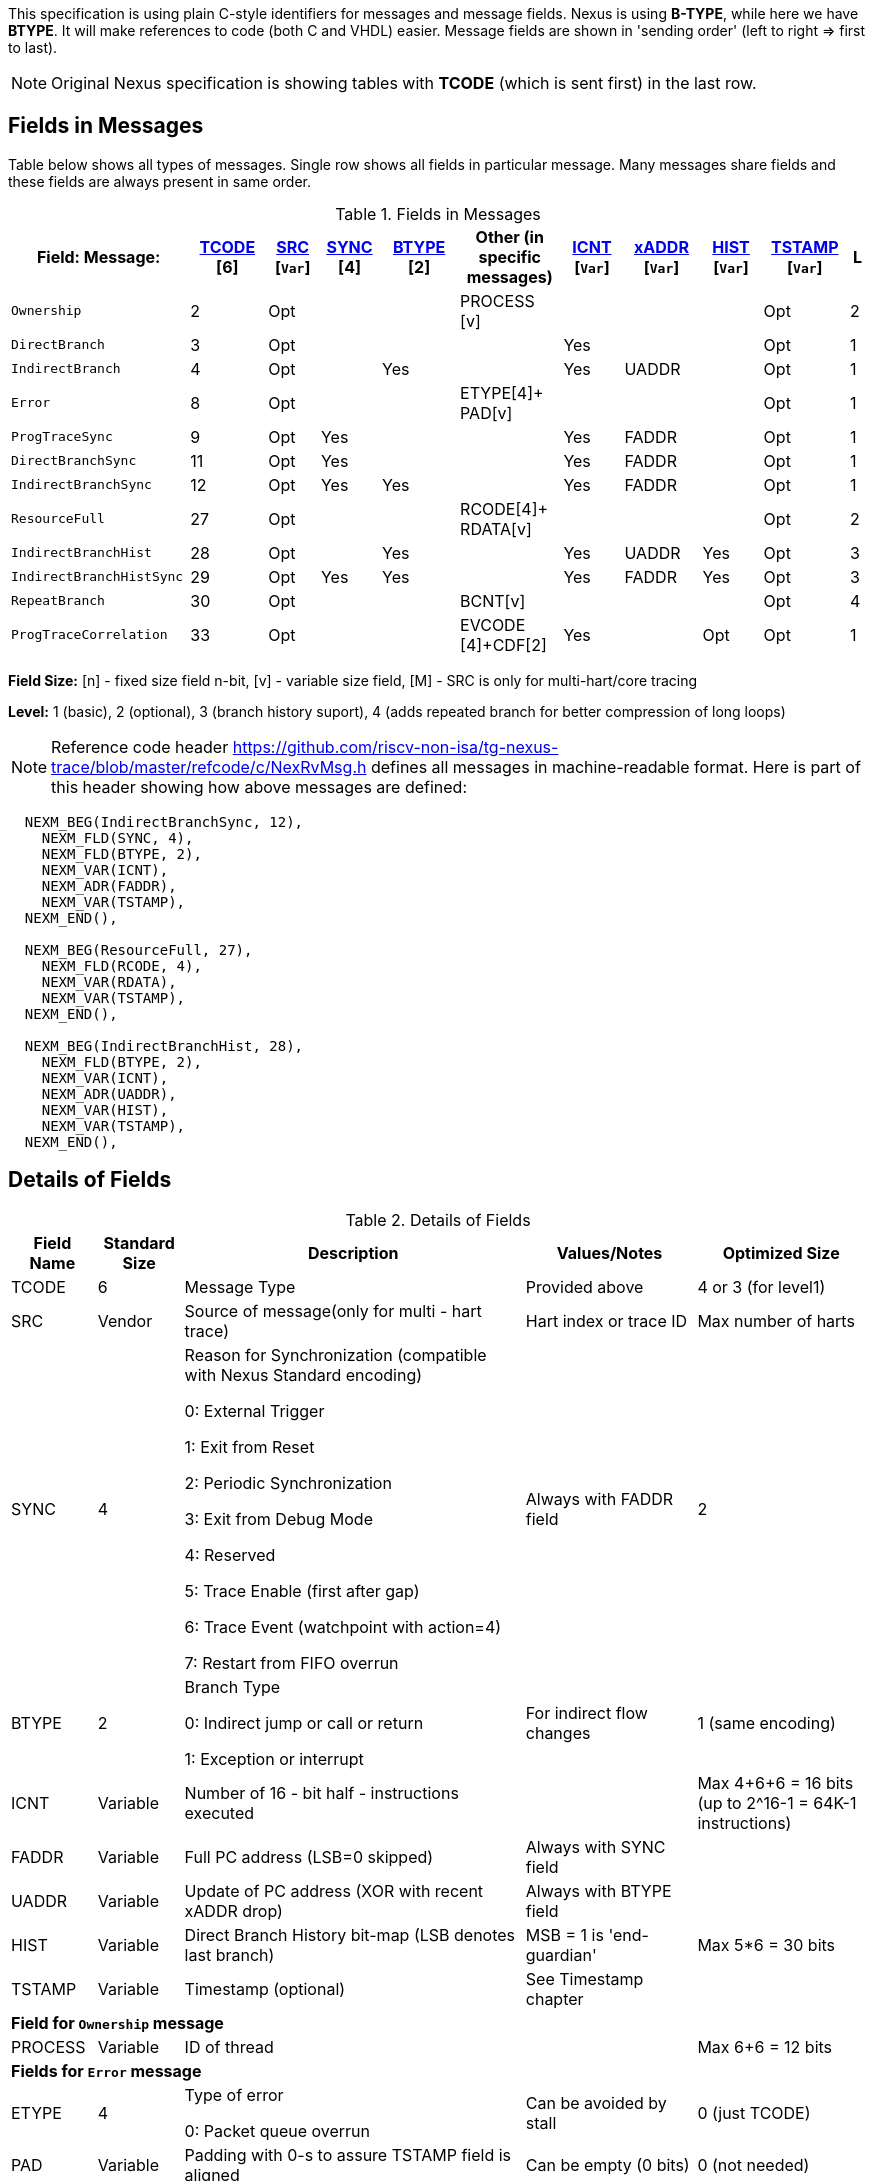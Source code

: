 This specification is using plain C-style identifiers for messages and message fields. Nexus is using *B-TYPE*, while here we have *BTYPE*. It will make references to code (both C and VHDL) easier. Message fields are shown in 'sending order' (left to right => first to last).

NOTE: Original Nexus specification is showing tables with *TCODE* (which is sent first) in the last row.

== Fields in Messages

Table below shows all types of messages. Single row shows all fields in particular message. Many messages share fields and these fields are always present in same order. 


[#Fields in Messages]
.Fields in Messages
[cols="21%,9%,6%,7%,9%,12%,7%,9%,7%,10%,2%",options="header",]
|===========================================================================================
| Field:

Message:|<<field_TCODE,TCODE>> [6]|<<field_SRC,SRC>> [`Var`]|<<field_SYNC,SYNC>> [4]|<<field_BTYPE,BTYPE>> [2]|Other (in specific messages)|<<field_ICNT,ICNT>> [`Var`]|<<field_xADDR,xADDR>> [`Var`]|<<field_HIST,HIST>> [`Var`]|<<field_TSTAMP,TSTAMP>> [`Var`]|L
|`Ownership`             |2    |Opt|    |     |PROCESS [v]        |    |     |    | Opt  |2
|`DirectBranch`          |3    |Opt|    |     |                  |Yes |     |    | Opt  |1
|`IndirectBranch`        |4    |Opt|    |Yes  |                  |Yes |UADDR|    | Opt  |1
|`Error`                 |8    |Opt|    |     |ETYPE[4]+ PAD[v]  |    |     |    | Opt  |1
|`ProgTraceSync`         |9    |Opt|Yes |     |                  |Yes |FADDR|    | Opt  |1
|`DirectBranchSync`      |11   |Opt|Yes |     |                  |Yes |FADDR|    | Opt  |1
|`IndirectBranchSync`    |12   |Opt|Yes |Yes  |                  |Yes |FADDR|    | Opt  |1
|`ResourceFull`          |27   |Opt|    |     |RCODE[4]+ RDATA[v]|    |     |    | Opt  |2
|`IndirectBranchHist`    |28   |Opt|    |Yes  |                  |Yes |UADDR|Yes | Opt  |3
|`IndirectBranchHistSync`|29   |Opt|Yes |Yes  |                  |Yes |FADDR|Yes | Opt  |3
|`RepeatBranch`          |30   |Opt|    |     |BCNT[v]           |    |     |    | Opt  |4
|`ProgTraceCorrelation`  |33   |Opt|    |     |EVCODE [4]+CDF[2] |Yes |     |Opt | Opt  |1
|===========================================================================================

*Field Size:* [n] - fixed size field n-bit, [v] - variable size field, [M] - SRC is only for multi-hart/core tracing

*Level:*	1 (basic), 2 (optional), 3 (branch history suport), 4 (adds repeated branch for better compression of long loops)

NOTE: Reference code header https://github.com/riscv-non-isa/tg-nexus-trace/blob/master/refcode/c/NexRvMsg.h defines all messages in machine-readable format. Here is part of this header showing how above messages are defined:

[source,c]
----
  NEXM_BEG(IndirectBranchSync, 12),
    NEXM_FLD(SYNC, 4),
    NEXM_FLD(BTYPE, 2),
    NEXM_VAR(ICNT),
    NEXM_ADR(FADDR),
    NEXM_VAR(TSTAMP),
  NEXM_END(),

  NEXM_BEG(ResourceFull, 27),
    NEXM_FLD(RCODE, 4),
    NEXM_VAR(RDATA),
    NEXM_VAR(TSTAMP),
  NEXM_END(),

  NEXM_BEG(IndirectBranchHist, 28),
    NEXM_FLD(BTYPE, 2),
    NEXM_VAR(ICNT),
    NEXM_ADR(UADDR),
    NEXM_VAR(HIST),
    NEXM_VAR(TSTAMP),
  NEXM_END(),
----

== Details of Fields

[#Details of Fields]
.Details of Fields
[cols="10%,10%,40%,20%,20%",options="header",]
|======================================================================================================
| Field Name | Standard Size | Description | Values/Notes | Optimized Size
| TCODE      | 6             | Message Type | Provided above | 4 or 3 (for level1)
| SRC        | Vendor        | Source of message(only for multi - hart trace) | Hart index or trace ID | Max number of harts
| SYNC       | 4             | Reason for Synchronization (compatible with Nexus Standard encoding)
                               
                               0: External Trigger

                               1: Exit from Reset

                               2: Periodic Synchronization

                               3: Exit from Debug Mode

                               4: Reserved

                               5: Trace Enable (first after gap)

                               6: Trace Event (watchpoint with action=4)

                               7: Restart from FIFO overrun
                                    |Always with FADDR field | 2
| BTYPE      | 2             | Branch Type

                                0: Indirect jump or call or return

                                1: Exception or interrupt
                                    | For indirect flow changes | 1 (same encoding)
| ICNT       | Variable      | Number of 16 - bit half - instructions executed | | Max 4+6+6 = 16 bits (up to 2^16-1 = 64K-1 instructions)
| FADDR      | Variable      | Full PC address (LSB=0 skipped) | Always with SYNC field |
| UADDR      | Variable      | Update of PC address (XOR with recent xADDR drop) | Always with BTYPE field |
| HIST       | Variable      | Direct Branch History bit-map (LSB denotes last branch) | MSB = 1 is 'end-guardian' | Max 5*6 = 30 bits
| TSTAMP     | Variable      | Timestamp (optional) | See Timestamp chapter |
5+|*Field for `Ownership` message*
| PROCESS    | Variable      | ID of thread | | Max 6+6 = 12 bits
5+|*Fields for `Error` message*
| ETYPE      | 4             | Type of error 

                                0: Packet queue overrun
                                | Can be avoided by stall| 0 (just TCODE)
| PAD        | Variable      | Padding with 0-s to assure TSTAMP field is aligned | Can be empty (0 bits)|0 (not needed)
5+|*Fields for `ResourceFull` message*
| RCODE      | 4             | Resource full code 

                               0: ICNT counter overflown

                               1: HIST buffer overflown
| | 1
| RDATA      | Variable      | Data for full resource (either partial ICNT or HIST) | | Max 4+6+6 or 5*6 bits
5+|*Fields for `RepeatBranch` message*
| BCNT       | Variable      | Number of times previous message is repeated. This message is generated if ICNT, HIST and target address are the same. | |
5+|*Fields for `ProgramCorrelation` message*
| EVCODE     | 4             | Reason to generate Program Correlation

                               0: Entry into debug mode

                               1: Entry into low-power mode
                                
                               4: Program trace disabled
                            || 1 (debug or diabled)
| CDF        | 2             | Number of CDATA,

                               0=only ICNT field follows

                               1=HIST field follows (for HTM trace)  
                            || 0 (HIST always present for HTM)
|======================================================================================================

== Rules of generating messages

. If tracing was disabled and is restarted 'ProgTraceSync' message is generated.
.. This message includes reason of start (SYNC field) and full address (FADDR field).
. Any retired instuction increments ICNT (+1 or +2).
. The following types of instructions allow to know next PC (nothing else is done for them).
.. Plain linear instruction => PC is at next instruction (+2 or +4).
.. Direct (inferable...) jump => PC is jump destination (known from PC and opcode as jumps are PC relative).
.. Not taken branch (in BTM mode) => PC is next instruction (+2 or +4).
. Branch (conditional) instruction is handled as:
.. In BTM mode it generates DirectBranch (if taken)
.. In HTM mode it appends single bit (1=taken or 0=not-taken) into branch history buffer. 
. In case trace is stopped or disabled, 'ProgTraceCorrelation' message is generated.
.. It included reason (EVCODE) and ICNT and HIST(optional), so last PC can be calculated. 
. In case generated message includes ICNT/HIST fields, corresponding value is reset.
.. In case ICNT overflows, ResourceFull message (with ICNT before overflow) and ICNT is reset.
.. In case HIST overflows, ResourceFull message (with HIST before overflow) is generated and HIST is reset.

=== Pseudo Code of Simple Encoder

Code below is simplified part of actual C-code used by reference encoder (in C). It defines two functions:

* NTraceEncoderInit(void) - initialize state of encoder
* NTraceEncoderHandleRetired(uint64_t `addr`, uint32_t `flags`) - handle single retired instruction
** `addr` - address of retired instruction
** `info` - information about instruction (type, size, taken/non-taken)

[source,c]
----

// Use N-trace TCODE messages
#define NEXUS_TCODE_Ownership                     2
#define NEXUS_TCODE_DirectBranch                  3
#define NEXUS_TCODE_IndirectBranch                4
#define NEXUS_TCODE_Error                         8
#define NEXUS_TCODE_ProgTraceSync                 9
#define NEXUS_TCODE_DirectBranchSync              11
#define NEXUS_TCODE_IndirectBranchSync            12
#define NEXUS_TCODE_ResourceFull                  27
#define NEXUS_TCODE_IndirectBranchHist            28
#define NEXUS_TCODE_IndirectBranchHistSync        29
#define NEXUS_TCODE_RepeatBranch                  30
#define NEXUS_TCODE_ProgTraceCorrelation          33

// Functions/macros which encode bits in 'info' (example...)
#define INFO_LINEAR   0x1   // Linear (plain instruction or not taken BRANCH)
#define INFO_4        0x2   // If not 4, it must be 2 on RISC-V
#define INFO_INDIRECT 0x8   // Possible for most types above
#define INFO_BRANCH   0x10  // Always direct on RISC-V (may have LINEAR too)

#define InfoIsBranchTaken(info) (!((info) & INFO_LINEAR))
#define InfoIsSize32(info)      ((info) & INFO_4)
#define InfoIsBranch(info)      ((info) & INFO_BRANCH)
#define InfoIsIndirect(info)    ((info) & INFO_INDIRECT)

// Function which emit N-trace packets (all are empty here)
void EmitFix(int nbits, uint32_t value);    // Emit fixed-size field
void EmitVar(uint64_t value);               // Emit variable size field
void EmitEnd();                             // Terminate message

// Encoder configuration options
const bool      enco_opt_branch_history = true;     // Configuration option
const uint32_t  enco_opt_limICNT    = 0x10000;      // Limit of ICNT (max is 6+6+4 bits)    
const uint32_t  enco_opt_limHIST    = 0x40000000;   // Limit of HIST (max is 5*6 bits)   

// Encoder state variables
static uint32_t encoNextEmit = 0;   // TCODE to be emitted next time
static uint32_t encoICNT = 0;       // ICNT accumulated
static uint32_t encoHIST = 1;       // HIST accumulated (MSB is guardian bit)
static uint64_t encoADDR = 0;       // Last emitted address

void NTraceEncoderInit()
{
    encoADDR = 0;
    encoICNT = 0;   // Empty ICNT and HIST
    encoHIST = 1;

    encoNextEmit = NEXUS_TCODE_ProgTraceSync;
}

void NTraceEncoderHandleRetired(uint64_t addr, uint32_t info)
{
    // Optionally emit what was determined previously
    if (encoNextEmit != 0)
    {
        EmitFix(6, encoNextEmit);   // Emit TCODE (as determined)

        // Emit message fields (accordingly ...)
        if (encoNextEmit == NEXUS_TCODE_ProgTraceSync)
        {
            EmitFix(4, 1);          // Emit SYNC=1  (4-bit)
            EmitVar(encoICNT);      // Emit ICNT    (variable)
            EmitVar(addr >> 1);     // Emit FADDR   (variable)
        }
        else if (encoNextEmit == NEXUS_TCODE_IndirectBranchHist || 
                 encoNextEmit == NEXUS_TCODE_IndirectBranch)
        {
            EmitFix(2, 0);                      // Emit BTYPE=0 (2-bit)
            EmitVar(encoICNT);                  // Emit ICNT    (variable)
            EmitVar((encoADDR ^ addr) >> 1);    // Emit UADDR   (variable)

            if (encoNextEmit == NEXUS_TCODE_IndirectBranchHist)
            {
                EmitVar(encoHIST);              // Emit HIST    (variable)
            }
        }
        else if (encoNextEmit == NEXUS_TCODE_DirectBranch)
        {
            EmitVar(encoICNT);                  // Emit ICNT    (variable)
        }

        EmitEnd();  // It will mark last entry with MSEO=11 and flush it

        if (encoNextEmit != NEXUS_TCODE_DirectBranch)
        {
            encoADDR = addr;  // This is new address
        }
        encoNextEmit = 0;   // Only one time

        encoICNT = 0;       // Start from 'empty' ICNT and HIST
        encoHIST = 1;
    }

    // Update ICNT
    uint32_t prevICNT = encoICNT;   // In case ICNT will overflow now, we need to emit previous value ...
    if (InfoIsSize32(info)) encoICNT += 2; else encoICNT += 1;

    // Determine type of packet (only if this is branch or indirect ...)
    if (InfoIsBranch(info))
    {
        if (enco_opt_branch_history)
        {
            // Update branch history buffer (add LSB bit)
            if (InfoIsBranchTaken(info))
                encoHIST = (encoHIST << 1) | 0; // Mark branch as taken
            else
                encoHIST = (encoHIST << 1) | 1; // Mark branch as not-taken
        }
        else
        {
            if (InfoIsBranchTaken(info))
                encoNextEmit = NEXUS_TCODE_DirectBranch;    // Emit destination address (next retired)
            else
                ;   // Not taken branch is considered as linear instruction
        }
    }
    else
    if (InfoIsIndirect(info))
    {
        if (enco_opt_branch_history)
            encoNextEmit = NEXUS_TCODE_IndirectBranchHist;  // Emit destination address (next retired)
        else
            encoNextEmit = NEXUS_TCODE_IndirectBranch;      // Emit destination address (next retired)
    }

    // Optionally emit ICNT overflow
    if (encoICNT > enco_opt_limICNT) // Instruction count overflown ...
    {
        // Emit ResourceFull with ICNT before this instruction
        EmitFix(6, NEXUS_TCODE_ResourceFull);
        EmitFix(4, 0);                          // RCODE=0 (ICNT overflow)
        EmitVar(prevICNT);                      // RDATA=ICNT
        EmitEnd();  // It will mark last entry with MSEO=11 and flush it

        // Set ICNT for this instruction
        if (InfoIsSize32(info)) encoICNT = 2; else encoICNT = 1;
    }

    // Optionally emit HIST overflow
    if (encoHIST & enco_opt_limHIST) // Is HIST buffer overflown?
    {
        // Emit history BEFORE this instruction (remove LSB bit)
        EmitFix(6, NEXUS_TCODE_ResourceFull);
        EmitFix(4, 1);                          // RCODE=1 (HIST overflow)
        EmitVar(encoHIST >> 1);                 // RDATA=HIST
        EmitEnd();  // It will mark last entry with MSEO=11 and flush it

        // Keep single HIST for this branch (guardian | single LSB bit from encoHIST)
        encoHIST = (0x1 << 1) | (encoHIST & 0x1);
    }
}
----

== Optimized Variants

=== Possible Handling of ICNT and HIST Overflows

In case ICNT or HIST counter overflows(for single message), there are the following possibilities:

. Counter keeps counting(from 1 again) and *ResourceFull* message is emitted - it may happen many times.
.. IMPORTANT : Periodic SYNC-message must 'break' this sequence.
. Normal *DirectBranch* message is emitted (but decoder will know that branch was not reached at PC determined by *ICNT*).
. Artificial SYNC-message is emitted (this is only OK for *ICNT* overflows in level '1' - this is rare to have a lot of linear instructions).

=== Possible Omission of ICNT Field (for better compression)

. This is only idea - may not be correct in all corner cases.
. In case of *DirecBranch* and *History...* messages, it is really not necessary to know number of instructions needed to reach next branch as it may be found while following types of instructions.
. This may be variants of *TCODE* which allow skipping *ICNT* to be treated as pure extension.


=== TODO (as provided by emails)

From Robert (2020/11/17):

. List "RISC-V applicable" values of key fields (EVCODE ,ETYPE, etc.).
. Clarify 'ProgramCorrelation' use-cases (so it will not be 'over-used').
. Provide rationale for max size for variable fields.
. Elaborate more on 'ICNT' and 'HIST' overflows.
. Clarify 3 profiles? ('standard' = most compatible with Nexus recommended sizes/values, better=still compatible, but more 'dense', extended=allowing non-compatible 'trickery').
.. All profiles should be handled by NexRv reference code.
.Clarify focus on 'standard' as first goal and optimizations and tricks later.

From Jean-Luc (2020/11/18):

. In the message table, some messages that are compulsory in level 1 are no longer generated when we are in higher level. We should make this appear somehow in the table. For instance, if we generate branch history messages, we will not generate direct branch messages (can we say we implement them if they are never generated ?). This may also impact the resource full replacement (below).
. For ProgramCorrelation field, we should mention that when we are in level3, we will dump HIST messages (doesn’t appear in your table)
. For EVCODE, those that make sense to us are: entry in debug mode (0), entry in low-power mode (1, after having executed a wfi), program trace disable (4).
.. This means we plan to send a ProgramCorrelation message when we execute a wfi instructions. This may generate a lot of traffic if we wfi/wake-up very often, but it might be interesting to dump the trace if the processor will idle for a long period. We might consider further control of this feature. But, as the processor will stop for at least a few cycles, it should not be a problem in terms of bandwidth to flush the history. Maybe an issue in multi-core?
.For the behaviour in case of resource full, we would add a “2b” in case of level 3. Since we don’t generate direct branch messages, we would rather send a “fake” indirect branch message (or a real one if it happen simultaneously to the resource full). The history buffer would be dumped in this indirect branch message. The decoder would see that there is not indirect branch at the current pc and understand that this is a flush. This way we can avoid TCODE=27.

.There are special cases that we should try to illustrate (e.g. ProgramCorreclation to be generated due to debug stop on an indirect branch instruction causing an ICNT overflow…). There might be some priorities to define to know which message should be generated.

From Jay (2020/11/19):

. Could we omit the SYNC fields all together to save on message bandwidth? In previous Freescale/NXP Power ISA based Nexus designs this field was not included. Most of these events could be implied with other messages. Typically when the “event” is seen, the next branch trace was message was “upgraded” to sync type. For example:
.. Exit from System Reset – Program Trace Sync message with Reset vector
.. Following a Resource Full message(instruction count), next branch message upgraded to sync. (This will be a level 1 now)
.. FIFO overrun or Message contention should produce an error message, first trace message following Error message should be upgraded to sync type.
. Could we also omit the BTYPE fields? Similar, this info could be implied?
. I like the idea of Optimized Variant, but favor the A,B,C config approach you mentioned in the meeting or enabled via control bit in a Developmental Control Register.
. In Power ISA, we also used a Program Correlation Message EVCODE(10) for when a “Branch and Link” instruction executed when history trace mode was enabled.
.. Do we need a message (could be Program Correlation) to convey CPU mode?
. Further optimization/compression of branch message in history mode can be achieved with a return stack buffer for sub routines, this is more for further discussions.

